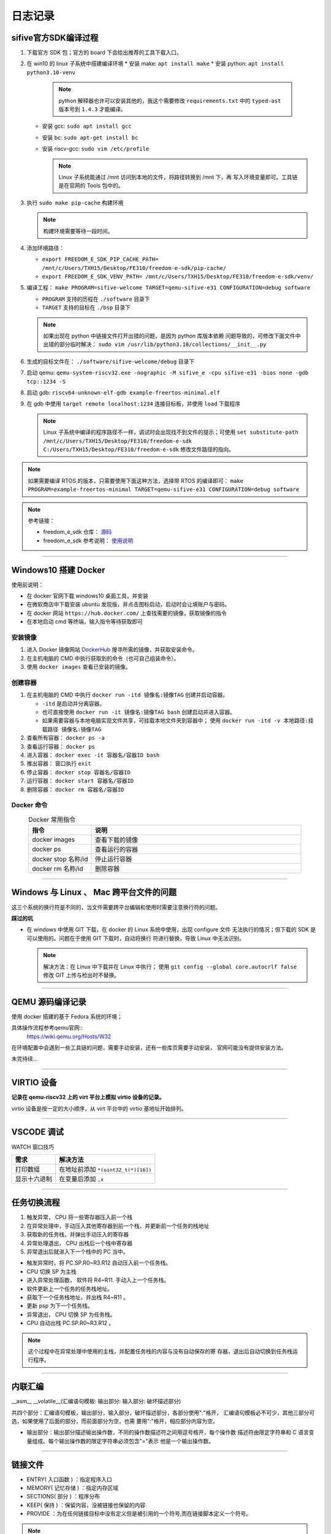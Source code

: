 ================================================================================
日志记录
================================================================================

sifive官方SDK编译过程
================================================================================

#. 下载官方 SDK 包；官方的 board 下会给出推荐的工具下载入口。
#. 在 win10 的 linux 子系统中搭建编译环境
   * 安装 make: ``apt install make``
   * 安装 python: ``apt install python3.10-venv``
     
     .. note:: python 解释器也许可以安装其他的，我这个需要修改 ``requirements.txt``
               中的 ``typed-ast`` 版本号到 ``1.4.3`` 才能编译。

   * 安装 gcc: ``sudo apt install gcc``
   * 安装 bc: ``sudo apt-get install bc``
   * 安装 riscv-gcc: ``sudo vim /etc/profile``

     .. note:: Linux 子系统能通过 /mnt 访问到本地的文件，将路径转换到 /mnt 下，再
               写入环境变量即可。工具链是在官网的 Tools 包中的。

#. 执行 ``sudo make pip-cache`` 构建环境
   
   .. note:: 构建环境需要等待一段时间。

#. 添加环境路径：
   
   * ``export FREEDOM_E_SDK_PIP_CACHE_PATH=
     /mnt/c/Users/TXH15/Desktop/FE310/freedom-e-sdk/pip-cache/``
   * ``export FREEDOM_E_SDK_VENV_PATH=
     /mnt/c/Users/TXH15/Desktop/FE310/freedom-e-sdk/venv/``
  
#. 编译工程： 
   ``make PROGRAM=sifive-welcome TARGET=qemu-sifive-e31 CONFIGURATION=debug software``
   
   * ``PROGRAM`` 支持的历程在 ``./software`` 目录下
   * ``TARGET`` 支持的目标在 ``./bsp`` 目录下
   
   .. note:: 如果出现在 python 中链接文件打开出错的问题，是因为 python 库版本依赖
      问题导致的，可修改下面文件中出错的部分临时解决：
      ``sudo vim /usr/lib/python3.10/collections/__init__.py``
  
#. 生成的目标文件在： ``./software/sifive-welcome/debug`` 目录下
#. 启动 qemu: ``qemu-system-riscv32.exe -nographic -M sifive_e -cpu sifive-e31
   -bios none -gdb tcp::1234 -S``
#. 启动 gdb: ``riscv64-unknown-elf-gdb example-freertos-minimal.elf``
#. 在 gdb 中使用 ``target remote localhost:1234`` 连接目标板，并使用 ``load`` 下载程序
   
   .. note:: Linux 子系统中编译的程序路径不一样，调试时会出现找不到文件的提示；可使用 
      ``set substitute-path /mnt/c/Users/TXH15/Desktop/FE310/freedom-e-sdk 
      C:/Users/TXH15/Desktop/FE310/freedom-e-sdk``
      修改文件路径的指向。

.. note:: 如果需要编译 RTOS 的版本，只需要使用下面这种方法，选择带 RTOS 的编译即可：
   ``make PROGRAM=example-freertos-minimal TARGET=qemu-sifive-e31 CONFIGURATION=debug software``

.. note:: 参考链接：

   * freedom_e_sdk 仓库： `源码 <https://github.com/sifive/freedom-e-sdk>`_
   * freedom_e_sdk 参考说明： `使用说明 <https://github.com/sifive/freedom-e-sdk/blob/master/README.md>`_



--------------------------------------------------------------------------------

Windows10 搭建 Docker
================================================================================

使用前说明：

* 在 docker 官网下载 windows10 桌面工具，并安装
* 在微软商店中下载安装 ubuntu 发现版，并点击图标启动，启动时会让填账户与密码。
* 在 docker 网站 ``https://hub.docker.com/`` 上查找需要的镜像，获取镜像的指令
* 在本地启动 cmd 等终端，输入指令等待获取即可

安装镜像
########

#. 进入 Docker 镜像网站 `DockerHub <https://hub.docker.com/>`_ 
   搜寻所需的镜像，并获取安装命令。
#. 在主机电脑的 CMD 中执行获取到的命令（也可自己组装命令）。
#. 使用 ``docker images`` 查看已安装的镜像。

创建容器
########

#. 在主机电脑的 CMD 中执行 ``docker run -itd 镜像名:镜像TAG`` 创建并启动容器。

   * ``-itd`` 是启动并分离容器。
   * 也可直接使用 ``docker run -it 镜像名:镜像TAG bash`` 创建启动并进入容器。
   * 如果需要容器与本地电脑实现文件共享，可挂载本地文件夹到容器中；
     使用 ``docker run -itd -v 本地路径:挂载路径 镜像名:镜像TAG``

#. 查看所有容器： ``docker ps -a``
#. 查看运行容器： ``docker ps``
#. 进入容器： ``docker exec -it 容器名/容器ID bash``
#. 推出容器： 窗口执行 ``exit``
#. 停止容器： ``docker stop 容器名/容器ID``
#. 运行容器： ``docker start 容器名/容器ID``
#. 删除容器： ``docker rm 容器名/容器ID``

Docker 命令
###########

.. csv-table:: Docker 常用指令
   :header: "指令", "说明"
   :widths: 30, 100
   :align: center

   "docker images", "查看下载的镜像"
   "docker ps", "查看运行的容器"
   "docker stop 名称/id", "停止运行容器"
   "docker rm 名称/id", "删除容器"



--------------------------------------------------------------------------------

Windows 与 Linux 、 Mac 跨平台文件的问题
================================================================================

这三个系统的换行符是不同的，当文件需要跨平台编辑和使用时需要注意换行符的问题。

**踩过的坑**

* 在 windows 中使用 GIT 下载，在 docker 的 Linux 系统中使用，出现 configure 文件
  无法执行的情况；但下载的 SDK 是可以使用的。问题在于使用 GIT 下载时，自动将换行
  符进行替换，导致 Linux 中无法识别。

  .. note:: 解决方法：在 Linux 中下载并在 Linux 中执行；
     使用 ``git config --global core.autocrlf false`` 修改 GIT 上传与检出时不替换。



--------------------------------------------------------------------------------

QEMU 源码编译记录
================================================================================

使用 docker 搭建的基于 Fedora 系统的环境；

具体操作流程参考qemu官网::
   https://wiki.qemu.org/Hosts/W32

在环境配置中会遇到一些工具链的问题，需要手动安装，还有一些库页需要手动安装，
官网可能没有提供安装方法。

未完待续...



--------------------------------------------------------------------------------

VIRTIO 设备
================================================================================

**记录在 qemu-riscv32 上的 virt 平台上模拟 virtio 设备的记录。**

virtio 设备是按一定的大小顺序，从 virt 平台中的 virtio 基地址开始排列。



--------------------------------------------------------------------------------

VSCODE 调试
================================================================================

WATCH 窗口技巧

================== =============================================================
需求               解决方法
================== =============================================================
打印数组           在地址前添加 ``*(uint32_t(*)[16])``
显示十六进制       在变量后添加 ``,x``
================== =============================================================



--------------------------------------------------------------------------------

任务切换流程
================================================================================

#. 触发异常， CPU 将一些寄存器压入前一个栈
#. 在异常处理中，手动压入其他寄存器到前一个栈，并更新前一个任务的栈地址
#. 获取新的任务栈，并弹出手动压入的寄存器
#. 异常处理退出， CPU 出栈后一个栈中寄存器
#. 异常退出后就进入下一个栈中的 PC 当中。

* 触发异常时，将 PC.SP.R0~R3.R12 自动压入前一个任务栈。
* CPU 切换 SP 为主栈
* 进入异常处理函数， 软件将 R4~R11. 手动入上一个任务栈。
* 软件更新上一个任务的任务栈地址。
* 获取下一个任务栈地址，并出栈 R4~R11 。
* 更新 psp 为下一个任务栈。
* 异常退出， CPU 切换 SP 为任务栈。
* CPU 自动出栈 PC.SP.R0~R3.R12 。

.. note:: 这个过程中在异常处理中使用的主栈，并配置任务栈的内容与没有自动保存的寄
   存器，退出后自动切换到任务栈运行程序。



--------------------------------------------------------------------------------

内联汇编
================================================================================

__asm__ __volatile__(汇编语句模板: 输出部分: 输入部分: 破坏描述部分)

共四个部分：汇编语句模板，输出部分，输入部分，破坏描述部分，各部分使用":"格开，
汇编语句模板必不可少，其他三部分可选，如果使用了后面的部分，而前面部分为空，也需
要用":"格开，相应部分内容为空。

* 输出部分：输出部分描述输出操作数，不同的操作数描述符之间用逗号格开，每个操作数
  描述符由限定字符串和 C 语言变量组成。每个输出操作数的限定字符串必须包含"="表示
  他是一个输出操作数。



--------------------------------------------------------------------------------

链接文件
================================================================================

* ENTRY( 入口函数 ) ：指定程序入口
* MEMORY( 记忆存储 ) ：指定内存区域
* SECTIONS( 部分 ) ：程序分布
* KEEP( 保持 ) ：保留内容，没被链接也保留的内容
* PROVIDE ：为在任何链接目标中没有定义但是被引用的一个符号,而在链接脚本定义一个符号。

.. note:: 可参考：
   `链接文件的描述 <https://blog.csdn.net/weixin_44889430/article/details/128041438>`_



--------------------------------------------------------------------------------

QEMU 使用 TAP 联网
================================================================================

#. 创建本地 TAP 设备
   
   **LINUX**

   ``sudo ip tuntap add tap0 mode tap``

   ``sudo ip link set tap0 up``
   
   **WIN7/WIN10**

   安装 TAP 驱动程序：首先，您需要安装 TAP 驱动程序。在 Windows 7 上，您可以使用 
   OpenVPN 提供的 TAP-Windows 驱动程序。您可以从 OpenVPN 官方网站下载并安装适用于 
   Windows 7 的 TAP 驱动程序。

   创建 TAP 适配器：安装完 TAP 驱动程序后，您需要创建一个 TAP 适配器。打开 Windows 
   的设备管理器，找到"网络适配器"部分，右键单击并选择"添加 Legacy 硬件"。在向导中，
   选择"手动选择硬件"，然后选择"网络适配器"，然后从列表中选择" TAP-Windows Adapter V9 "
   作为您的虚拟网络适配器。完成后，将会创建一个新的 TAP 适配器。

#. 启动 QEMU

   ``qemu-system-arm -M vexpress-a9 -net nic -net tap,ifname=tap``

   上述命令假设您已经创建了名为 "tap" 的 TAP 设备，并且通过 "-ifname" 参数将其与
   虚拟机的网络设备关联。

#. 编写驱动

   Vexpress 使用的是 LAN9118 网卡。编写对应的驱动。

#. 参考

  * TAP 安装文档： `windows <https://blog.csdn.net/baidu_25117757/article/details/128302530>`_

  * OpenVPN 下载地址： `win7 与 win10 <https://build.openvpn.net/downloads/releases/>`_ 
  
  * WIN10 TAP 下载地址： `Win10 TAP  <https://build.openvpn.net/downloads/releases/tap-windows-9.24.7-I601-Win10.exe>`_ 

  * QEMU-TAP 配置文档： `TAP <https://blog.csdn.net/Mculover666/article/details/105664454/>`_

.. note:: 网络参数参考文档：
   `-net/-nic <https://www.codenong.com/cs106723798/>`_



--------------------------------------------------------------------------------

QEMU Vexpress-a9 Linux 开发搭建
================================================================================

Vexpress-a9 Linux 网络配置配置
##############################

参考博文： `ifconfig配置IP <https://www.python100.com/html/96023.html>`_

* QEMU 参数： ``qemu-system-arm -M vexpress-a9 -m 512M 
  -kernel C:\Users\TXH15\Desktop\linux\zImage 
  -dtb C:\Users\TXH15\Desktop\linux\vexpress-v2p-ca9.dtb -nographic --append "rw console=ttyAMA0" 
  -initrd C:\Users\TXH15\Desktop\linux\busybox.cpio 
  -smp 4 -serial COM1 -net nic -net tap,ifname=tap``

* 设置 TAP 虚拟网卡 IP 为： ``192.168.137.62``

* Linux 内核设置网卡 IP: ``ifconfig eth0 192.168.137.61``

* Linux 查看路由： ``route -n``

* Linux 设置默认路由： ``route add default gw 192.168.137.62 dev eth0``


搭建 nfs 网络文件服务
#####################

* 修改根文件系统
  
  ``qemu-system-arm -M vexpress-a9 -m 512M 
  -kernel C:\Users\TXH15\Desktop\linux\zImage 
  -dtb C:\Users\TXH15\Desktop\linux\vexpress-v2p-ca9.dtb -nographic --append "root=/dev/mmcblk0 rw console=ttyAMA0" 
  -sd C:\Users\TXH15\Desktop\linux\rootfs0328.ext3 
  -smp 4 -serial COM1 -net nic -net tap,ifname=tap``

  可不修改，这儿修改是为了在 Linux 上运行程序

* 查看是否支持 nfs 服务

  ``cat /proc/filesystems``

  如果结果显示 ``nodev nfs`` 则表示支持

* 搭建本地 nfs 服务器
  
  可参考博客： `在Windows上搭建NFS服务器 <https://blog.csdn.net/Wu_GuiMing/article/details/115872995>`_

  需要在本地服务器上设置客户端的地址，以及目录。这个过程中可能需要重启服务。

* Linux上启动 nfs 客户端

  ``mount -o nolock,addr=192.168.200.1 -t nfs 192.168.200.1:/d/nfs``

  * ``192.168.200.1`` 是本地主机地址 (TAP 虚拟网卡 IP)
  * ``192.168.200.1:/d/nfs`` 是本地主机上共享的文件夹



--------------------------------------------------------------------------------

交叉编译 Iperf2.0.9
================================================================================

可参考博文： 
`iperf交叉编译与简单使用 <https://blog.csdn.net/feitingfj/article/details/106923384>`_ 与 
`iperf使用与交叉编译 <https://www.yii666.com/blog/344762.html?action=onAll>`_


测试环境： ubuntu 16.0.4.6

#. 下载源码

   直接使用官方源码即可

#. 解压

   ``tar -vxf iperf-2.0.9-source.tar.gz``

#. 进入解压出的文件夹
#. 进行 configure
   
   ``./configure --host=arm-linux-gnueabihf CC=arm-linux-gnueabihf-gcc CFLAGS=-static CXX=arm-linux-gnueabihf-g++ CXXFLAGS=-static``

#. 编译

   ``make`` 与 ``make install``

#. 得到目标文件

   目标文件在 src 目录下

.. note:: 注意事项

   * 在配置时如果报 C++ 有问题，大概率是安装的交叉编译工具链有问题，只有 GCC 可以
     使用， G++ 是无法使用的，可在命令行中用命令验证 G++ 编译器。
   
   * 配置中出现问题也可能是权限的问题， 可以加上 ``sudo`` 进行配置核编译。
   * 尽量使用静态编译与链接，因为目标环境的 Linux 中可能不支持共享库等。



--------------------------------------------------------------------------------

屏障
================================================================================

**内存屏障**

内存屏障： rmb(), wmb(), mb() 可以防止硬件上的指令重排。
除了编译器，有的 CPU 也支持对指令进行重排来优化程序执行效率，这几个函数就是去防
止 CPU 去做这些事情。

* rmb() 是读访问内存屏障，它保证在屏障（调用 rmb() 的位置处）之后的任何读操作在
  执行之前，屏障之前的所有读操作都已经完成。
* wmb() 对应写操作，意思同上。
* mb() 就同时包含读和写操作，意思同上。

内存屏障是和硬件即 CPU 特性相关的，那么，如果你的 CPU 没有指令重排的能力，也就没
有必要防止指令重排了。例如，一款 CPU 不支持写指令重排，那么系统中的 wmb() 就直接
被定义成了 barrier()。


**优化屏障**

优化屏障： barrier() 防止编译器对内存访问的优化。
类似 volatile 关键字对于访问变量的作用。它告诉编译器，在插入 barrier() 的位置处，
内存中的内容都被更新了，你想读变量、映射到内存的寄存器等内容都需要真正到内存里去
读，这样就能保证 barrier 之后的读指令不会被优化掉。


**SMP 系统**

还有SMP系统中使用的 smp_rmb(), smp_wmb(), smp_mb()。
它们只用于 SMP 系统。在单处理器上它们被定义成 barrier()。


**总结**

#. wmb() / smp_wmb()

  * wmb() 是用于在写操作之后确保对其他处理器可见的内存屏障宏。
  * smp_wmb() 是用于在多处理器（ SMP ）系统中确保对其他处理器可见的内存屏障宏。

#. rmb() / smp_rmb()

  * rmb() 是用于在读操作之前确保读取最新数据的内存屏障宏。
  * smp_rmb() 是用于在多处理器（ SMP ）系统中确保读取最新数据的内存屏障宏。

#. mb() / smp_mb()

  * mb() 是用于在读写操作之前或之后确保顺序性的内存屏障宏。
  * smp_mb() 是用于在多处理器（ SMP ）系统中确保顺序性的内存屏障宏。


--------------------------------------------------------------------------------

编译器相关备注
================================================================================

* 似乎不是所有的交叉编译工具链都可以混用。对于不同的交叉编译工具链，其可能拥有不
  同的库，支持平台情况，优化情况都有可能有差距；同时，其遵循的标准可能也会有差异，
  从而导致汇编与源码之间调用存在差异。
* 对于函数调用相关的规则，有 AAPCS 与 EABI 规范等，规范了函数调用过程中行为。
* 不同编译器可能支持不同的功能，对代码的行为也可能会存在一定的差异，例如对函数添
  加一些特殊的标识等等。


